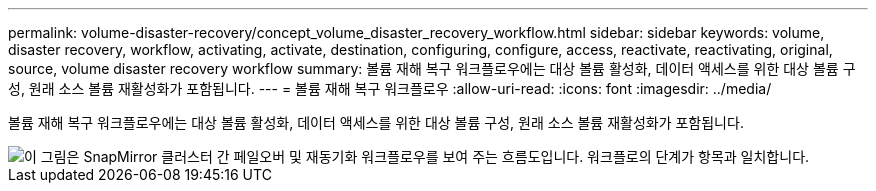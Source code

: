 ---
permalink: volume-disaster-recovery/concept_volume_disaster_recovery_workflow.html 
sidebar: sidebar 
keywords: volume, disaster recovery, workflow, activating, activate, destination, configuring, configure, access, reactivate, reactivating, original, source, volume disaster recovery workflow 
summary: 볼륨 재해 복구 워크플로우에는 대상 볼륨 활성화, 데이터 액세스를 위한 대상 볼륨 구성, 원래 소스 볼륨 재활성화가 포함됩니다. 
---
= 볼륨 재해 복구 워크플로우
:allow-uri-read: 
:icons: font
:imagesdir: ../media/


[role="lead"]
볼륨 재해 복구 워크플로우에는 대상 볼륨 활성화, 데이터 액세스를 위한 대상 볼륨 구성, 원래 소스 볼륨 재활성화가 포함됩니다.

image::../media/snapmirror_failover_resync_workflow_eg.gif[이 그림은 SnapMirror 클러스터 간 페일오버 및 재동기화 워크플로우를 보여 주는 흐름도입니다. 워크플로의 단계가 항목과 일치합니다.]
